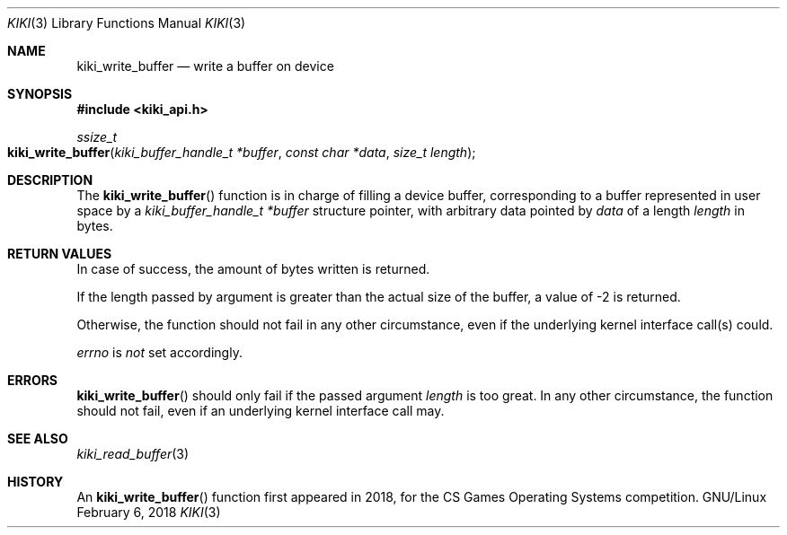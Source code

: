 .Dd February 6, 2018

.Dt KIKI 3

.Os GNU/Linux

.Sh NAME
.Nm kiki_write_buffer
.Nd write a buffer on device

.Sh SYNOPSIS
.Fd #include <kiki_api.h>
.Ft ssize_t
.Fo kiki_write_buffer
.Fa "kiki_buffer_handle_t *buffer"
.Fa "const char *data"
.Fa "size_t length"
.Fc

.Sh DESCRIPTION
The
.Fn kiki_write_buffer
function is in charge of filling a device buffer, corresponding to a buffer represented in user space by a
.Fa kiki_buffer_handle_t *buffer
structure pointer, with arbitrary data pointed by
.Fa data
of a length
.Fa length
in bytes.


.Sh RETURN VALUES
In case of success, the amount of bytes written is returned.

If the length passed by argument is greater than the actual size of the buffer, a value of -2 is returned.

Otherwise, the function should not fail in any other circumstance, even if the underlying kernel interface call(s) could.


.Va errno
is
.Va not
set accordingly.


.Sh ERRORS
.Fn kiki_write_buffer
should only fail if the passed argument
.Fa length
is too great.
In any other circumstance, the function should not fail, even if an underlying kernel interface call may.


.Sh SEE ALSO
.Xr kiki_read_buffer 3


.Sh HISTORY
An
.Fn kiki_write_buffer
function first appeared in 2018,
for the CS Games Operating Systems competition.
